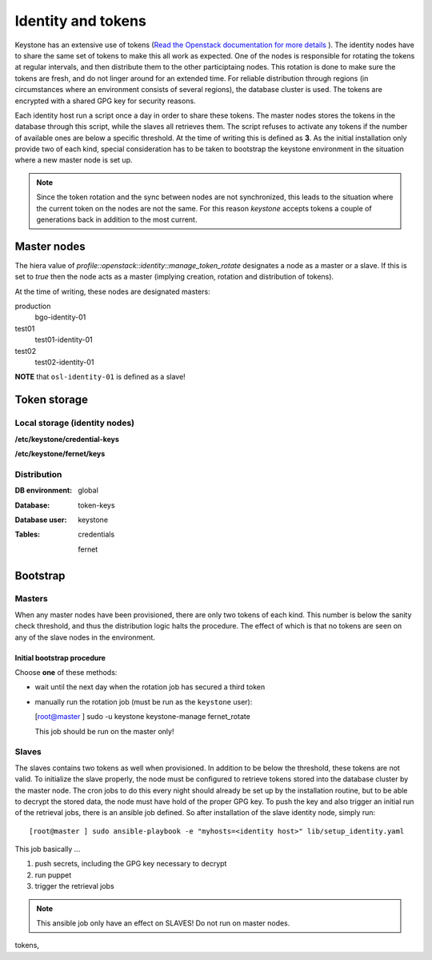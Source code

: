 ===================
Identity and tokens
===================

Keystone has an extensive use of tokens (`Read the Openstack documentation for
more details <https://docs.openstack.org/keystone/rocky/admin/identity-tokens.html>`_ ).
The identity nodes have to share the same set of tokens to make this all work as
expected. One of the nodes is responsible for rotating the tokens at regular
intervals, and then distribute them to the other participtaing nodes. This
rotation is done to make sure the tokens are fresh, and do not linger around for
an extended time. For reliable distribution through regions (in circumstances where an environment
consists of several regions), the database cluster is used. The tokens are
encrypted with a shared GPG key for security reasons.

Each identity host run a script once a day in order to share these tokens. The
master nodes stores the tokens in the database through this script, while the
slaves all retrieves them. The script refuses to activate any tokens if the
number of available ones are below a specific threshold. At the time of writing
this is defined as **3**. As the initial installation only provide two of each
kind, special consideration has to be taken to bootstrap the keystone
environment in the situation where a new master node is set up.

.. NOTE::
   Since the token rotation and the sync between nodes are not synchronized,
   this leads to the situation where the current token on the nodes are not the
   same. For this reason *keystone* accepts tokens a couple of generations back
   in addition to the most current.


Master nodes
============

The hiera value of *profile::openstack::identity::manage_token_rotate*
designates a node as a master or a slave. If this is set to `true` then the node
acts as a master (implying creation, rotation and distribution of tokens).

At the time of writing, these nodes are designated masters:

production
  bgo-identity-01

test01
  test01-identity-01

test02
  test02-identity-01


**NOTE** that ``osl-identity-01`` is defined as a slave!


Token storage
=============

Local storage (identity nodes)
------------------------------

**/etc/keystone/credential-keys**

**/etc/keystone/fernet/keys**


Distribution
------------

:DB environment:
  global

:Database:
  token-keys

:Database user:
  keystone

:Tables:
  credentials

  fernet


Bootstrap
=========

Masters
-------

When any master nodes have been provisioned, there are only two tokens of each
kind. This number is below the sanity check threshold, and thus the distribution
logic halts the procedure. The effect of which is that no tokens are seen on any
of the slave nodes in the environment.

Initial bootstrap procedure
"""""""""""""""""""""""""""

Choose **one** of these methods:

* wait until the next day when the rotation job has secured a third token
* manually run the rotation job (must be run as the ``keystone`` user):

  [root@master ] sudo -u keystone keystone-manage fernet_rotate

  This job should be run on the master only!


Slaves
------

The slaves contains two tokens as well when provisioned. In addition to be below
the threshold, these tokens are not valid. To initialize the slave properly, the
node must be configured to retrieve tokens stored into the database cluster by
the master node. The cron jobs to do this every night should already be set up
by the installation routine, but to be able to decrypt the stored data, the node
must have hold of the proper GPG key. To push the key and also trigger an
initial run of the retrieval jobs, there is an ansible job defined. So after
installation of the slave identity node, simply run::

  [root@master ] sudo ansible-playbook -e "myhosts=<identity host>" lib/setup_identity.yaml

This job basically ...

1. push secrets, including the GPG key necessary to decrypt
2. run puppet
3. trigger the retrieval jobs

.. NOTE::
   This ansible job only have an effect on SLAVES! Do not run on master nodes.

tokens,
